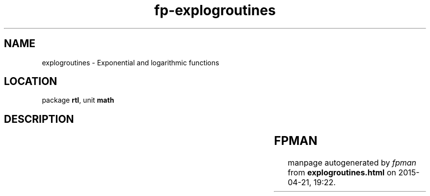 .\" file autogenerated by fpman
.TH "fp-explogroutines" 3 "2014-03-14" "fpman" "Free Pascal Programmer's Manual"
.SH NAME
explogroutines - Exponential and logarithmic functions
.SH LOCATION
package \fBrtl\fR, unit \fBmath\fR
.SH DESCRIPTION
.TS
ci | ci 
l | l 
l | l 
l | l 
l | l 
l | l 
l | l 
l | l.
Name	Description	
=
\fBintpower\fR	Raise float to integer power	
_
\fBldexp\fR	Calculate $2^p x$	
_
\fBlnxp1\fR	calculate \fBlog(x+1)\fR 	
_
\fBlog10\fR	calculate 10-base log	
_
\fBlog2\fR	calculate 2-base log	
_
\fBlogn\fR	calculate N-base log	
_
\fBpower\fR	raise float to arbitrary power	
.TE


.SH FPMAN
manpage autogenerated by \fIfpman\fR from \fBexplogroutines.html\fR on 2015-04-21, 19:22.

